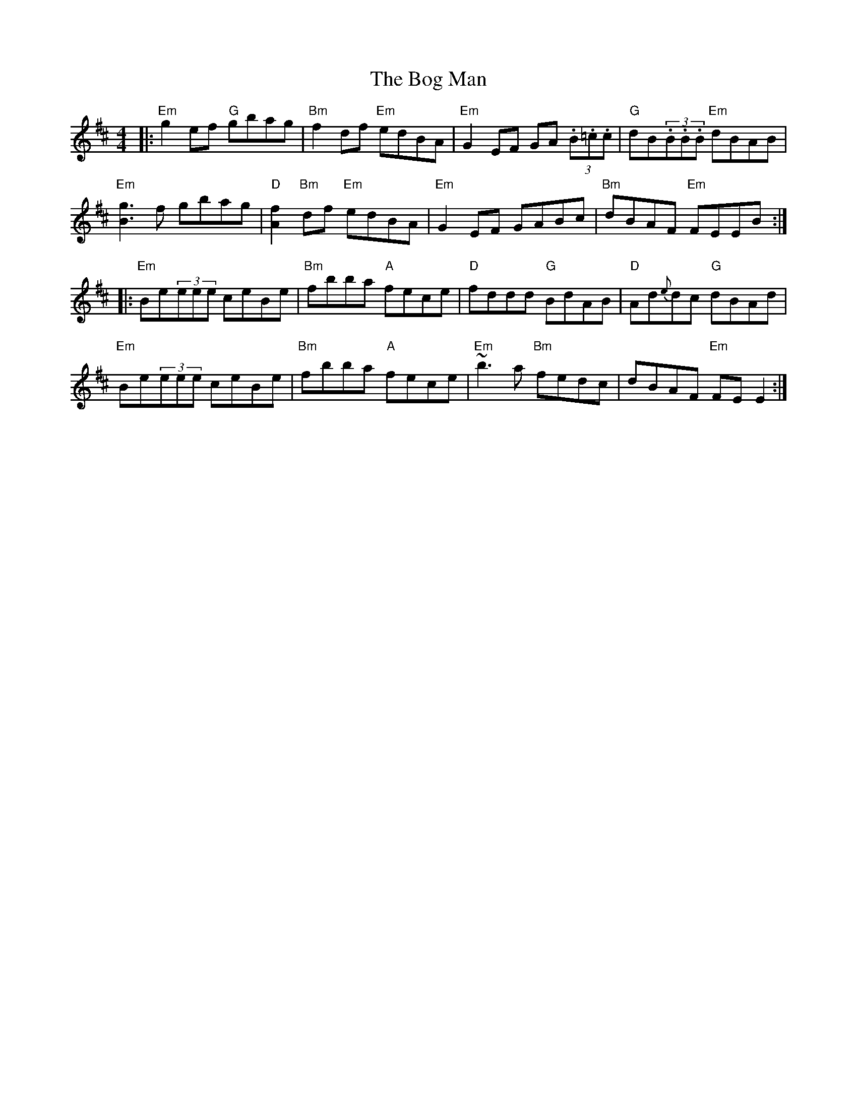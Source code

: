 X: 4315
T: Bog Man, The
R: reel
M: 4/4
K: Bminor
|:"Em"g2 ef "G"gbag|"Bm"f2 df "Em"edBA|"Em"G2EF GA (3.B.=c.c|"G"dB(3.B.B.B "Em"dBAB|
"Em"[g3B3]f gbag|"D"[f2A2]"Bm"df "Em"edBA|"Em"G2EF GABc|"Bm"dBAF "Em"FEEB:|
|:"Em"Be(3eee ceBe|"Bm"fbba "A"fece|"D"fddd "G"BdAB|"D"Ad{e}dc "G"dBAd|
"Em"Be(3eee ceBe|"Bm"fbba "A" fece|"Em"~b3 a "Bm"fedc|dBAF "Em"FEE2:|

